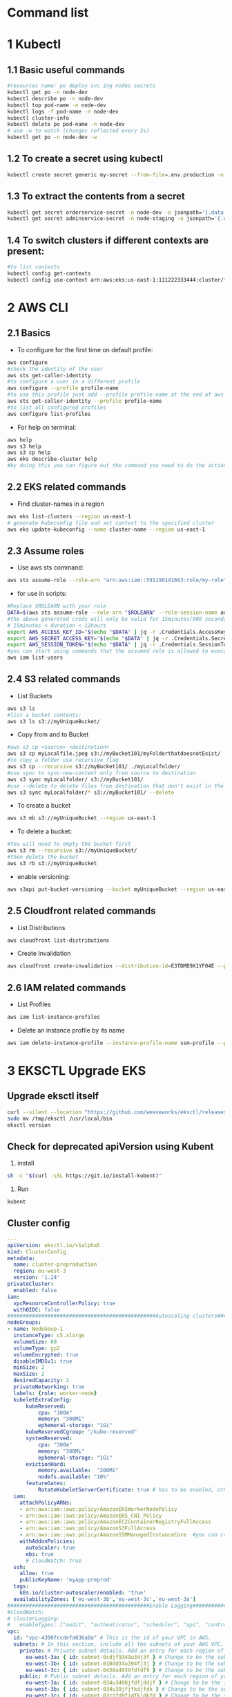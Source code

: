 * Command list

* 1 Kubectl
** 1.1 Basic useful commands
#+begin_src bash
#resources name: po deploy svc ing nodes secrets
kubectl get po -n node-dev
kubectl describe po -n node-dev
kubectl top pod-name -n node-dev
kubectl logs -f pod-name -n node-dev
kubectl cluster-info
kubectl delete po pod-name -n node-dev
# use -w to watch (changes reflected every 2s)
kubectl get po -n node-dev -w
#+end_src

** 1.2 To create a secret using kubectl
#+begin_src bash
kubectl create secret generic my-secret --from-file=.env.production -n node-dev
#+end_src

** 1.3 To extract the contents from a secret
#+begin_src bash
kubectl get secret orderservice-secret -n node-dev -o jsonpath='{.data.\.env\.development}' | base64 -d
kubectl get secret adminservice-secret -n node-staging -o jsonpath='{.data.\.env\.staging}' | base64 -d
#+end_src

** 1.4 To switch clusters if different contexts are present:
#+begin_src bash
#to list contexts
kubectl config get-contexts
kubectl config use-context arn:aws:eks:us-east-1:111222333444:cluster/first-eks-cluster
#+end_src

* 2 AWS CLI
** 2.1 Basics
+ To configure for the first time on default profile:
#+begin_src bash
aws configure
#check the identity of the user
aws sts get-caller-identity
#to configure a user in a different profile
aws configure --profile profile-name
#to use this profile just add --profile profile-name at the end of aws cli commands
aws sts get-caller-identity --profile profile-name
#to list all configured profiles
aws configure list-profiles
#+end_src
+ For help on terminal:
#+begin_src bash
aws help
aws s3 help
aws s3 cp help
aws eks describe-cluster help
#by doing this you can figure out the command you need to do the action you want instead of just googling
#+end_src

** 2.2 EKS related commands
+ Find cluster-names in a region
#+begin_src bash
aws eks list-clusters --region us-east-1
# generate kubeconfig file and set context to the specified cluster
aws eks update-kubeconfig --name cluster-name --region us-east-1
#+end_src

** 2.3 Assume roles
+ Use aws sts command:
#+begin_src bash
aws sts assume-role --role-arn "arn:aws:iam::591190141663:role/my-role" --role-session-name mysession
#+end_src

+ for use in scripts:
#+begin_src bash
#Replace $ROLEARN with your role
DATA=$(aws sts assume-role --role-arn "$ROLEARN" --role-session-name admin --duration 900)
#the above generated creds will only be valid for 15minutes(900 seconds)
# 15minutes < duration < 12hours
export AWS_ACCESS_KEY_ID="$(echo "$DATA" | jq -r .Credentials.AccessKeyId)"
export AWS_SECRET_ACCESS_KEY="$(echo "$DATA" | jq -r .Credentials.SecretAccessKey)"
export AWS_SESSION_TOKEN="$(echo "$DATA" | jq -r .Credentials.SessionToken)"
#you can start using commands that the assumed role is allowed to execute, e.g,
aws iam list-users
#+end_src

** 2.4 S3 related commands
+ List Buckets
#+begin_src bash
aws s3 ls
#list a bucket contents:
aws s3 ls s3://myUniqueBucket/
#+end_src

+ Copy from and to Bucket
#+begin_src bash
#aws s3 cp <source> <destination>
aws s3 cp myLocalfile.jpeg s3://myBucket101/myFolderthatdoesnotExist/
#to copy a folder use recursive flag
aws s3 cp --recursive s3://myBucket101/ ./myLocalfolder/
#use sync to sync-new-content only from source to destination
aws s3 sync myLocalfolder/ s3://myBucket101/
#use --delete to delete files from destination that don't exist in the source
aws s3 sync myLocalfolder/* s3://myBucket101/ --delete
#+end_src

+ To create a bucket
#+begin_src bash
aws s3 mb s3://myUniqueBucket --region us-east-1
#+end_src

+ To delete a bucket:
#+begin_src bash
#You will need to empty the bucket first
aws s3 rm --recursive s3://myUniqueBucket/
#then delete the bucket
aws s3 rb s3://myUniqueBucket
#+end_src

+ enable versioning:
#+begin_src bash
aws s3api put-bucket-versioning --bucket myUniqueBucket --region us-east-1
#+end_src
** 2.5 Cloudfront related commands
+ List Distributions
#+begin_src bash
aws cloudfront list-distributions
#+end_src
+ Create Invalidation
#+begin_src bash
aws cloudfront create-invalidation --distribution-id=E3TDMB9X1YF04E --paths '/*'
#+end_src
** 2.6 IAM related commands
- List Profiles
#+begin_src bash
aws iam list-instance-profiles
#+end_src
- Delete an instance profile by its name
#+begin_src bash
aws iam delete-instance-profile --instance-profile-name ssm-profile --profile your-iam-profile
#+end_src


* 3 EKSCTL Upgrade EKS
** Upgrade eksctl itself
#+begin_src bash
curl --silent --location "https://github.com/weaveworks/eksctl/releases/latest/download/eksctl_$(uname -s)_amd64.tar.gz" | tar xz -C /tmp
sudo mv /tmp/eksctl /usr/local/bin
eksctl version
#+end_src

** Check for deprecated apiVersion using Kubent
1. install
#+begin_src bash
sh -c "$(curl -sSL https://git.io/install-kubent)"
#+end_src
2. Run
#+begin_src
kubent
#+end_src
** Cluster config
#+begin_src yaml
---
apiVersion: eksctl.io/v1alpha5
kind: ClusterConfig
metadata:
  name: cluster-preproduction
  region: eu-west-3
  version: '1.24'
privateCluster:
  enabled: false
iam:
  vpcResourceControllerPolicy: true
  withOIDC: false
################################################Autoscaling clusters###########################################################
nodeGroups:
- name: NodeGoup-1
  instanceType: c5.xlarge
  volumeSize: 60
  volumeType: gp2
  volumeEncrypted: true
  disableIMDSv1: true
  minSize: 2
  maxSize: 2
  desiredCapacity: 2
  privateNetworking: true
  labels: {role: worker-node}
  kubeletExtraConfig:
      kubeReserved:
          cpu: "300m"
          memory: "300Mi"
          ephemeral-storage: "1Gi"
      kubeReservedCgroup: "/kube-reserved"
      systemReserved:
          cpu: "300m"
          memory: "300Mi"
          ephemeral-storage: "1Gi"
      evictionHard:
          memory.available:  "200Mi"
          nodefs.available: "10%"
      featureGates:
          RotateKubeletServerCertificate: true # has to be enabled, otherwise it will be disabled
  iam:
    attachPolicyARNs:
    - arn:aws:iam::aws:policy/AmazonEKSWorkerNodePolicy
    - arn:aws:iam::aws:policy/AmazonEKS_CNI_Policy
    - arn:aws:iam::aws:policy/AmazonEC2ContainerRegistryFullAccess
    - arn:aws:iam::aws:policy/AmazonS3FullAccess
    - arn:aws:iam::aws:policy/AmazonSSMManagedInstanceCore  #you can create policy specfic for bucket created
    withAddonPolicies:
      autoScaler: true
      ebs: true
      # cloudWatch: true
  ssh:
    allow: true
    publicKeyName: 'myapp-preprod'
  tags:
    k8s.io/cluster-autoscaler/enabled: 'true'
  availabilityZones: ['eu-west-3b','eu-west-3c','eu-west-3a']
##############################################Enable Logging###########################################################
#cloudWatch:
# clusterLogging:
#   enableTypes: ["audit", "authenticator", "scheduler", "api", "controllerManager"]
vpc:
  id: "vpc-4390fccdefa036a8a" # This is the id of your VPC in AWS.
  subnets: # In this section, include all the subnets of your AWS VPC. Follow the example format below.
    private: # Private subnet details. Add an entry for each region of your VPC.
      eu-west-3a: { id: subnet-0cdjf9349u34j3f } # Change to be the subnet region and subnet id.
      eu-west-3b: { id: subnet-010dd34u394fj3j } # Change to be the subnet region and subnet id.
      eu-west-3c: { id: subnet-0438u4939fdfdf9 } # Change to be the subnet region and subnet id.
    public: # Public subnet details. Add an entry for each region of your VPC.
      eu-west-3a: { id: subnet-034u3498jfdfjddjf } # Change to be the subnet region and subnet id.
      eu-west-3b: { id: subnet-034u39jfjfkdjfdk } # Change to be the subnet region and subnet id.
      eu-west-3c: { id: subnet-03rjfd9fjdfkjdkfd } # Change to be the subnet region and subnet id.
#+end_src

** Upgrade Control Plane
#+begin_src bash
#change version in config and then run below
#eg 1.24 to 1.25
eksctl upgrade cluster -f config.yaml
# pass --approve to really do it
#+end_src
+ Upgrade the Control Plane from 1.24 to 1.29 step by step first

** Upgrade Core Components
+ Perform this after upgrading the control plane to latest version
#+begin_src bash
eksctl utils update-aws-node --cluster Clustername --approve
eksctl utils update-kube-proxy --cluster Clustername --approve
eksctl utils update-core-dns --cluster Clustername --approve
#+end_src

** Upgrade nodegroup
+ Edit config and add another nodegroup like this:
  #+begin_src yaml
  ---
  apiVersion: eksctl.io/v1alpha5
  kind: ClusterConfig
  metadata:
    name: cluster-preproduction
    region: eu-west-3
    version: '1.29'
  privateCluster:
    enabled: false
  iam:
    vpcResourceControllerPolicy: true
    withOIDC: false
  ################################################Autoscaling clusters###########################################################
  nodeGroups:
  - name: NodeGoup-1.29
    instanceType: c5.xlarge
    volumeSize: 60
    volumeType: gp2
    volumeEncrypted: true
    disableIMDSv1: true
    minSize: 2
    maxSize: 2
    desiredCapacity: 2
    privateNetworking: true
    labels: {role: worker-node}
    kubeletExtraConfig:
        kubeReserved:
            cpu: "300m"
            memory: "300Mi"
            ephemeral-storage: "1Gi"
        kubeReservedCgroup: "/kube-reserved"
        systemReserved:
            cpu: "300m"
            memory: "300Mi"
            ephemeral-storage: "1Gi"
        evictionHard:
            memory.available:  "200Mi"
            nodefs.available: "10%"
        featureGates:
            RotateKubeletServerCertificate: true # has to be enabled, otherwise it will be disabled
    iam:
      attachPolicyARNs:
      - arn:aws:iam::aws:policy/AmazonEKSWorkerNodePolicy
      - arn:aws:iam::aws:policy/AmazonEKS_CNI_Policy
      - arn:aws:iam::aws:policy/AmazonEC2ContainerRegistryFullAccess
      - arn:aws:iam::aws:policy/AmazonS3FullAccess
      - arn:aws:iam::aws:policy/AmazonSSMManagedInstanceCore  #you can create policy specfic for bucket created
      withAddonPolicies:
        autoScaler: true
        ebs: true
        # cloudWatch: true
    ssh:
      allow: true
      publicKeyName: 'myapp-preprod'
    tags:
      k8s.io/cluster-autoscaler/enabled: 'true'
    availabilityZones: ['eu-west-3b','eu-west-3c','eu-west-3a']
  - name: NodeGoup-1
    instanceType: c5.xlarge
    volumeSize: 60
    volumeType: gp2
    volumeEncrypted: true
    disableIMDSv1: true
    minSize: 2
    maxSize: 2
    desiredCapacity: 2
    privateNetworking: true
    labels: {role: worker-node}
    kubeletExtraConfig:
        kubeReserved:
            cpu: "300m"
            memory: "300Mi"
            ephemeral-storage: "1Gi"
        kubeReservedCgroup: "/kube-reserved"
        systemReserved:
            cpu: "300m"
            memory: "300Mi"
            ephemeral-storage: "1Gi"
        evictionHard:
            memory.available:  "200Mi"
            nodefs.available: "10%"
        featureGates:
            RotateKubeletServerCertificate: true # has to be enabled, otherwise it will be disabled
    iam:
      attachPolicyARNs:
      - arn:aws:iam::aws:policy/AmazonEKSWorkerNodePolicy
      - arn:aws:iam::aws:policy/AmazonEKS_CNI_Policy
      - arn:aws:iam::aws:policy/AmazonEC2ContainerRegistryFullAccess
      - arn:aws:iam::aws:policy/AmazonS3FullAccess
      - arn:aws:iam::aws:policy/AmazonSSMManagedInstanceCore  #you can create policy specfic for bucket created
      withAddonPolicies:
        autoScaler: true
        ebs: true
        # cloudWatch: true
    ssh:
      allow: true
      publicKeyName: 'myapp-preprod'
    tags:
      k8s.io/cluster-autoscaler/enabled: 'true'
    availabilityZones: ['eu-west-3b','eu-west-3c','eu-west-3a']
  ##############################################Enable Logging###########################################################
  #cloudWatch:
  # clusterLogging:
  #   enableTypes: ["audit", "authenticator", "scheduler", "api", "controllerManager"]
  vpc:
    id: "vpc-4390fccdefa036a8a" # This is the id of your VPC in AWS.
    subnets: # In this section, include all the subnets of your AWS VPC. Follow the example format below.
      private: # Private subnet details. Add an entry for each region of your VPC.
        eu-west-3a: { id: subnet-0cdjf9349u34j3f } # Change to be the subnet region and subnet id.
        eu-west-3b: { id: subnet-010dd34u394fj3j } # Change to be the subnet region and subnet id.
        eu-west-3c: { id: subnet-0438u4939fdfdf9 } # Change to be the subnet region and subnet id.
      public: # Public subnet details. Add an entry for each region of your VPC.
        eu-west-3a: { id: subnet-034u3498jfdfjddjf } # Change to be the subnet region and subnet id.
        eu-west-3b: { id: subnet-034u39jfjfkdjfdk } # Change to be the subnet region and subnet id.
        eu-west-3c: { id: subnet-03rjfd9fjdfkjdkfd } # Change to be the subnet region and subnet id.
  #+end_src

+ After editing run this:
#+begin_src bash
eksctl create nodegroup -f config.yaml
#delete old nodegroup from config and run:
eksctl delete nodegroup -f config.yaml --only-missing
#+end_src
*** For a managed nodegroup
#+begin_src bash
eksctl upgrade nodegroup --cluster clustername --name managed --kubernetes-version 1.26
#+end_src

** Change image version in ClusterAutoScaler Deployment
+ Edit the deployment using:
  #+begin_src bash
  kubectl edit deploy cluster-autoscaler -n kube-sytem
  #replace registry.k8s.io/autoscaling/cluster-autoscaler:v1.24.n with registry.k8s.io/autoscaling/cluster-autoscaler:v1.29.2
  #+end_src

* 4 OpenVpn3
- session-list
#+begin_src bash
openvpn3 sessions-list
#+end_src
- connect using file
#+begin_src bash
openvpn3 session-start --config dev.ovpn
#+end_src
- disconnect using path
#+begin_src bash
openvpn3 session-manage --path /net/openvpn/v3/sessions/1f0bb09cs0690s4dcbs8ee2s411eb7da09bd --disconnect
#+end_src
* 5 Pass
#+begin_src bash
#Initialize
pass init gpgid
#Add password
pass insert secretname
pass insert -m folder/secretname
#Copy to Clipboard
pass -c secretname
#print
pass secretname
#edit
pass edit secretname
#initialize as git repo
pass git init
#push and pull to remote after adding remote url
pass git push
#+end_src
